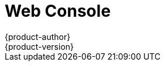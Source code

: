[[architecture-infrastructure-components-web-console]]
= Web Console
{product-author}
{product-version}
:data-uri:
:icons:
:experimental:
:toc: macro
:toc-title:

ifdef::openshift-origin,openshift-online,openshift-enterprise,openshift-dedicated[]
toc::[]

== Overview
The {product-title} web console is a user interface accessible from a web browser.
Developers can use the web console to visualize, browse, and manage the contents
of xref:../core_concepts/projects_and_users.adoc#projects[projects].

[NOTE]
====
JavaScript must be enabled to use the web console. For the best experience, use
a web browser that supports
link:http://caniuse.com/#feat=websockets[WebSockets].
====

ifdef::openshift-enterprise,openshift-origin[]
The web console runs as a pod on the xref:kubernetes_infrastructure.adoc#master[master].
The static assets required to run the web console are served by the pod.
Administrators can also
xref:../../install_config/web_console_customization.adoc#install-config-web-console-customization[customize the web console]
using extensions, which let you run scripts and load custom stylesheets when
the web console loads.

When you access the web console from a browser, it first loads all required
static assets. It then makes requests to the {product-title} APIs using the
values defined from the `openshift start` option `--public-master`, or from the
related parameter `masterPublicURL` in the `webconsole-config` config map
defined in the `openshift-web-console` namespace. The web console uses
WebSockets to maintain a persistent connection with the API server and receive
updated information as soon as it is available.

.Web Console Request Architecture
image::web_console_request_arch.png["Web Console Request Architecture"]

[[corsAllowedOrigins]]
The configured host names and IP addresses for the web console are whitelisted to access the
API server safely even when the browser would consider the requests to be link:http://www.w3.org/TR/cors/[cross-origin].
To access the API server from a web application using a different host name, you must
whitelist that host name by specifying the `--cors-allowed-origins` option
on `openshift start` or from the related
xref:../../install_config/master_node_configuration.adoc#master-configuration-files[master
configuration file parameter `corsAllowedOrigins`].

The `corsAllowedOrigins` parameter is controlled by the configuration field. No
pinning or escaping is done to the value. The following is an example of how you
can pin a host name and escape dots:

----
corsAllowedOrigins:
- (?i)//my\.subdomain\.domain\.com(:|\z)
----

* The `(?i)` makes it case-insensitive.
* The `//` pins to the beginning of the domain (and matches the double slash
following `http:` or `https:`).
* The `\.` escapes dots in the domain name.
* The `(:|\z)` matches the end of the domain name `(\z)` or a port separator `(:)`.

[[web-console-cli-downloads]]
== CLI Downloads
You can access CLI downloads from the Help icon in the web console:

image::3.7-CLI-dropdown.png[CLI dropdown from Help icon]
Cluster administrators can
xref:../../install_config/web_console_customization.adoc#adding-or-changing-links-to-download-the-cli[customize
these links further].

image::ocp_37_cli_help.png["Command Line Tools"]

[[browser-requirements]]
== Browser Requirements

Review the link:https://access.redhat.com/articles/2176281[tested integrations]
for {product-title}.

endif::openshift-enterprise,openshift-origin[]

ifdef::openshift-online,openshift-dedicated[]
From the *About* page in the web console, you can check the cluster's version number.

image::about_page_dropdown.png[About page]

image::version_number.png[version number]
endif::openshift-online,openshift-dedicated[]

[[project-overviews]]

== Project Overviews
After xref:../../dev_guide/authentication.adoc#dev-guide-authentication[logging in], the web console
provides developers with an overview for the currently selected
xref:../../dev_guide/projects.adoc#dev-guide-projects[project]:

.Web Console Project Overview
image::3.9-project-overview.png["Web Console Project Overview"]
<1> The project selector allows you to
xref:../../dev_guide/projects.adoc#view-projects[switch between projects] you
have access to.
<2> To quickly find services from within project view, type in your search criteria
<3> Create new applications
xref:../../dev_guide/application_lifecycle/new_app.adoc#using-the-web-console-na[using a source
repository] or service from the service catalog.
<4> Notifications related to your project.
<5> The *Overview* tab (currently selected) visualizes the contents of your
project with a high-level view of each component.
<6> *Applications* tab: Browse and perform actions on your deployments, pods, services, and routes.
<7> *Builds* tab: Browse and perform actions on your builds and image streams.
<8> *Resources* tab: View your current quota consumption and other resources.
<9> *Storage* tab: View persistent volume claims and request storage for your applications.
<10> *Monitoring* tab: View logs for builds, pods, and deployments, as well as
event notifications for all objects in your project.
<11> *Catalog* tab: Quickly get to the catalog from within a project.

ifdef::openshift-enterprise[]
[NOTE]
====
link:http://cockpit-project.org[Cockpit] is automatically installed and enabled in
{product-title} 3.1 and later to help you monitor your development environment.
link:https://access.redhat.com/documentation/en/red-hat-enterprise-linux-atomic-host/version-7/getting-started-with-cockpit/[Red
Hat Enterprise Linux Atomic Host: Getting Started with Cockpit] provides more
information on using Cockpit.
====
endif::openshift-enterprise[]

[[jvm-console]]

== JVM Console

For pods based on Java images, the web console also exposes access to a
http://hawt.io/[hawt.io]-based JVM console for viewing and managing any relevant
integration components. A *Connect* link is displayed in the pod's details on
the _Browse -> Pods_ page, provided the container has a port named *jolokia*.

====
.Pod with a Link to the JVM Console
image::jvm_console_connect.png["Pod with a Link to the JVM Console"]
====

After connecting to the JVM console, different pages are displayed depending on
which components are relevant to the connected pod.

====
.JVM Console
image::jvm_console_threads.png["JVM Console"]
====

The following pages are available:

[cols="1,4",options="header"]
|===
|Page |Description

|JMX
|View and manage JMX domains and mbeans.

|Threads
|View and monitor the state of threads.

|ActiveMQ
|View and manage Apache ActiveMQ brokers.

|Camel
|View and and manage Apache Camel routes and dependencies.

|OSGi
|View and manage the JBoss Fuse OSGi environment.
|===

////
|Karaf
|
////

ifdef::openshift-enterprise,openshift-online[]
[[web-console-statefulsets]]
== StatefulSets

A `StatefulSet` controller provides a unique identity to its pods and determines
the order of deployments and scaling. `StatefulSet` is useful for unique network
identifiers, persistent storage, graceful deployment and scaling, and graceful
deletion and termination.

.StatefulSet in {product-title}
image::3.9-statefulset.png[StatefulSets view in OpenShift]
endif::openshift-enterprise,openshift-online[]

endif::openshift-origin,openshift-online,openshift-enterprise,openshift-dedicated[]

ifdef::atomic-registry[]
The web console is based on the link:http://cockpit-project.org/[Cockpit
Project]. It is deployed as a service using an {product-title} template. The web
console is an optional component.
endif::atomic-registry[]
